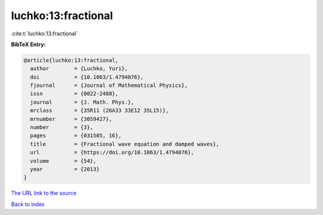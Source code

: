 luchko:13:fractional
====================

:cite:t:`luchko:13:fractional`

**BibTeX Entry:**

.. code-block:: bibtex

   @article{luchko:13:fractional,
     author        = {Luchko, Yuri},
     doi           = {10.1063/1.4794076},
     fjournal      = {Journal of Mathematical Physics},
     issn          = {0022-2488},
     journal       = {J. Math. Phys.},
     mrclass       = {35R11 (26A33 33E12 35L15)},
     mrnumber      = {3059427},
     number        = {3},
     pages         = {031505, 16},
     title         = {Fractional wave equation and damped waves},
     url           = {https://doi.org/10.1063/1.4794076},
     volume        = {54},
     year          = {2013}
   }

`The URL link to the source <https://doi.org/10.1063/1.4794076>`__


`Back to index <../By-Cite-Keys.html>`__
